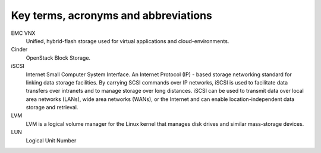 =====================================
Key terms, acronyms and abbreviations
=====================================

EMC VNX
    Unified, hybrid-flash storage used for virtual applications and
    cloud-environments.

Cinder
    OpenStack Block Storage.

iSCSI
    Internet Small Computer System Interface. An Internet Protocol (IP) - based
    storage networking standard for linking data storage facilities. By
    carrying SCSI commands over IP networks, iSCSI is used to facilitate data
    transfers over intranets and to manage storage over long distances. iSCSI
    can be used to transmit data over local area networks (LANs), wide area
    networks (WANs), or the Internet and can enable location-independent data
    storage and retrieval.

LVM
    LVM is a logical volume manager for the Linux kernel that manages disk
    drives and similar mass-storage devices.

LUN
   Logical Unit Number
